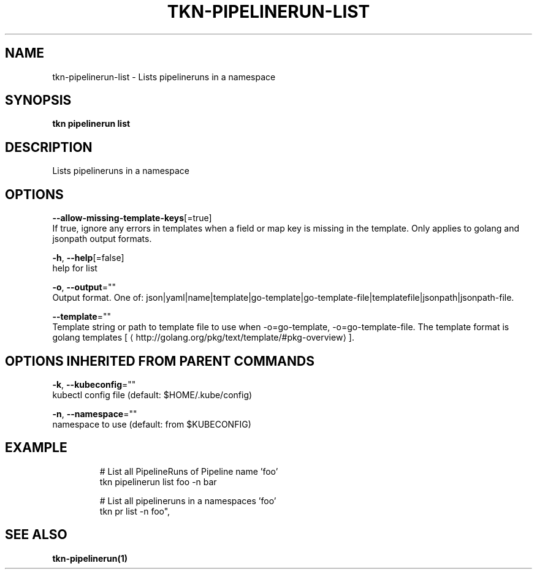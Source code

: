 .TH "TKN\-PIPELINERUN\-LIST" "1" "Jul 2019" "Auto generated by spf13/cobra" "" 
.nh
.ad l


.SH NAME
.PP
tkn\-pipelinerun\-list \- Lists pipelineruns in a namespace


.SH SYNOPSIS
.PP
\fBtkn pipelinerun list\fP


.SH DESCRIPTION
.PP
Lists pipelineruns in a namespace


.SH OPTIONS
.PP
\fB\-\-allow\-missing\-template\-keys\fP[=true]
    If true, ignore any errors in templates when a field or map key is missing in the template. Only applies to golang and jsonpath output formats.

.PP
\fB\-h\fP, \fB\-\-help\fP[=false]
    help for list

.PP
\fB\-o\fP, \fB\-\-output\fP=""
    Output format. One of: json|yaml|name|template|go\-template|go\-template\-file|templatefile|jsonpath|jsonpath\-file.

.PP
\fB\-\-template\fP=""
    Template string or path to template file to use when \-o=go\-template, \-o=go\-template\-file. The template format is golang templates [
\[la]http://golang.org/pkg/text/template/#pkg-overview\[ra]].


.SH OPTIONS INHERITED FROM PARENT COMMANDS
.PP
\fB\-k\fP, \fB\-\-kubeconfig\fP=""
    kubectl config file (default: $HOME/.kube/config)

.PP
\fB\-n\fP, \fB\-\-namespace\fP=""
    namespace to use (default: from $KUBECONFIG)


.SH EXAMPLE
.PP
.RS

.nf

# List all PipelineRuns of Pipeline name 'foo'
tkn pipelinerun list foo \-n bar

# List all pipelineruns in a namespaces 'foo'
tkn pr list \-n foo",


.fi
.RE


.SH SEE ALSO
.PP
\fBtkn\-pipelinerun(1)\fP
